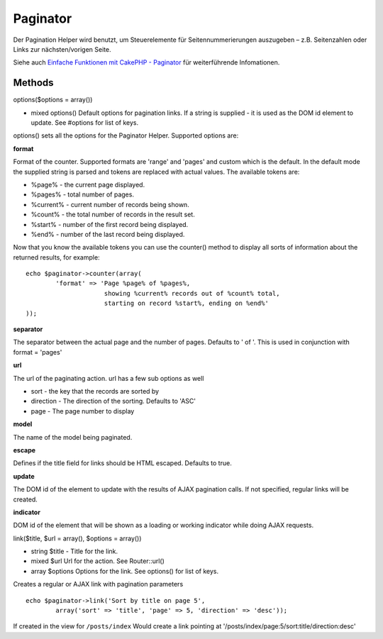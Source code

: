 Paginator
#########

Der Pagination Helper wird benutzt, um Steuerelemente für
Seitennummerierungen auszugeben – z.B. Seitenzahlen oder Links zur
nächsten/vorigen Seite.

Siehe auch `Einfache Funktionen mit CakePHP -
Paginator </de/view/164/pagination>`_ für weiterführende Infomationen.

Methods
=======

options($options = array())

-  mixed options() Default options for pagination links. If a string is
   supplied - it is used as the DOM id element to update. See #options
   for list of keys.

options() sets all the options for the Paginator Helper. Supported
options are:

**format**

Format of the counter. Supported formats are 'range' and 'pages' and
custom which is the default. In the default mode the supplied string is
parsed and tokens are replaced with actual values. The available tokens
are:

-  %page% - the current page displayed.
-  %pages% - total number of pages.
-  %current% - current number of records being shown.
-  %count% - the total number of records in the result set.
-  %start% - number of the first record being displayed.
-  %end% - number of the last record being displayed.

Now that you know the available tokens you can use the counter() method
to display all sorts of information about the returned results, for
example:

::


    echo $paginator->counter(array(
            'format' => 'Page %page% of %pages%, 
                         showing %current% records out of %count% total, 
                         starting on record %start%, ending on %end%'
    )); 

**separator**

The separator between the actual page and the number of pages. Defaults
to ' of '. This is used in conjunction with format = 'pages'

**url**

The url of the paginating action. url has a few sub options as well

-  sort - the key that the records are sorted by
-  direction - The direction of the sorting. Defaults to 'ASC'
-  page - The page number to display

**model**

The name of the model being paginated.

**escape**

Defines if the title field for links should be HTML escaped. Defaults to
true.

**update**

The DOM id of the element to update with the results of AJAX pagination
calls. If not specified, regular links will be created.

**indicator**

DOM id of the element that will be shown as a loading or working
indicator while doing AJAX requests.

link($title, $url = array(), $options = array())

-  string $title - Title for the link.
-  mixed $url Url for the action. See Router::url()
-  array $options Options for the link. See options() for list of keys.

Creates a regular or AJAX link with pagination parameters

::

    echo $paginator->link('Sort by title on page 5', 
            array('sort' => 'title', 'page' => 5, 'direction' => 'desc'));

If created in the view for ``/posts/index`` Would create a link pointing
at '/posts/index/page:5/sort:title/direction:desc'
